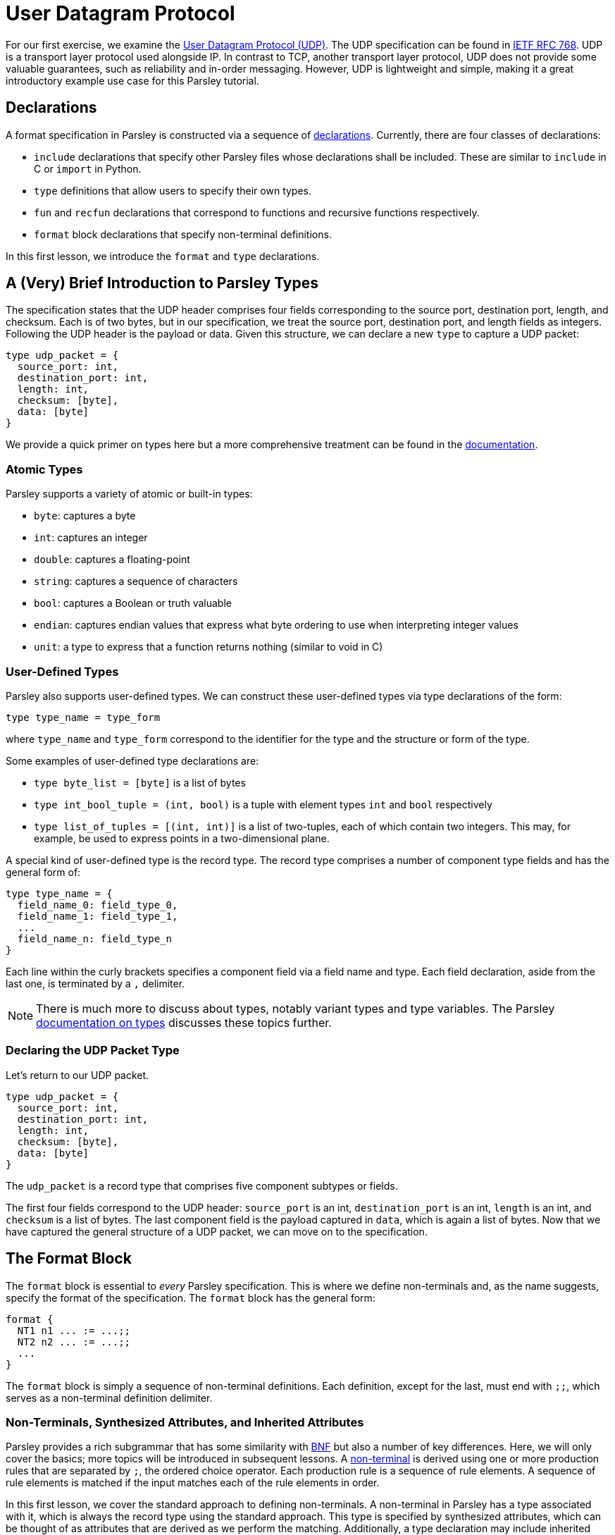// to-do:
// - briefly discuss built-in non-terminals like Byte and AsciiCharS
// - the Non-Terminals, Synthesized Attributes, and Inherited Attributions section may need examples
// - maybe add a simple exercise or two?


= User Datagram Protocol

For our first exercise, we examine the https://en.wikipedia.org/wiki/User_Datagram_Protocol[User Datagram Protocol (UDP)].
The UDP specification can be found in https://tools.ietf.org/html/rfc768[IETF RFC 768].
UDP is a transport layer protocol used alongside IP.
In contrast to TCP, another transport layer protocol, UDP does not provide some valuable guarantees, such as reliability and in-order messaging.
However, UDP is lightweight and simple, making it a great introductory example use case for this Parsley tutorial.

== Declarations

A format specification in Parsley is constructed via a sequence of <<../intro.adoc#structure-of-a-parsley-specification-file, declarations>>.
Currently, there are four classes of declarations:

- `include` declarations that specify other Parsley files whose declarations shall be included. These are similar to `include` in C or `import` in Python.
- `type` definitions that allow users to specify their own types.
- `fun` and `recfun` declarations that correspond to functions and recursive functions respectively.
- `format` block declarations that specify non-terminal definitions.

In this first lesson, we introduce the `format` and `type` declarations.

== A (Very) Brief Introduction to Parsley Types

The specification states that the UDP header comprises four fields corresponding to the source port, destination port, length, and checksum.
Each is of two bytes, but in our specification, we treat the source port, destination port, and length fields as integers.
Following the UDP header is the payload or data.
Given this structure, we can declare a new `type` to capture a UDP packet:

....
type udp_packet = {
  source_port: int,
  destination_port: int,
  length: int,
  checksum: [byte],
  data: [byte]
}
....

We provide a quick primer on types here but a more comprehensive treatment can be found in the <<../expressions.adoc#types, documentation>>.

=== Atomic Types

Parsley supports a variety of atomic or built-in types:

- `byte`: captures a byte
- `int`: captures an integer
- `double`: captures a floating-point
- `string`: captures a sequence of characters
- `bool`: captures a Boolean or truth valuable
- `endian`: captures endian values that express what byte ordering to use when interpreting integer values
- `unit`: a type to express that a function returns nothing (similar to void in C)

=== User-Defined Types

Parsley also supports user-defined types. We can construct these user-defined types via type declarations of the form:

....
type type_name = type_form
....

where `type_name` and `type_form` correspond to the identifier for the type and the structure or form of the type.

Some examples of user-defined type declarations are:

- `type byte_list = [byte]` is a list of bytes
- `type int_bool_tuple = (int, bool)` is a tuple with element types `int` and `bool` respectively
- `type list_of_tuples = [(int, int)]` is a list of two-tuples, each of which contain two integers. This may, for example, be used to express points in a two-dimensional plane.

A special kind of user-defined type is the record type.
The record type comprises a number of component type fields and has the general form of:

....
type type_name = {
  field_name_0: field_type_0,
  field_name_1: field_type_1,
  ...
  field_name_n: field_type_n
}
....

Each line within the curly brackets specifies a component field via a field name and type.
Each field declaration, aside from the last one, is terminated by a `,` delimiter.

NOTE: There is much more to discuss about types, notably variant types and type variables. The Parsley <<../expressions.adoc#types, documentation on types>> discusses these topics further.

=== Declaring the UDP Packet Type

Let's return to our UDP packet.

....
type udp_packet = {
  source_port: int,
  destination_port: int,
  length: int,
  checksum: [byte],
  data: [byte]
}
....

The `udp_packet` is a record type that comprises five component subtypes or fields.

The first four fields correspond to the UDP header: `source_port` is an int, `destination_port` is an int, `length` is an int, and `checksum` is a list of bytes.
The last component field is the payload captured in `data`, which is again a list of bytes.
Now that we have captured the general structure of a UDP packet, we can move on to the specification.

== The Format Block

The `format` block is essential to _every_ Parsley specification.
This is where we define non-terminals and, as the name suggests, specify the format of the specification.
The `format` block has the general form:

....
format {
  NT1 n1 ... := ...;;
  NT2 n2 ... := ...;;
  ...
}
....

The `format` block is simply a sequence of non-terminal definitions.
Each definition, except for the last, must end with `;;`, which serves as a non-terminal definition delimiter.

=== Non-Terminals, Synthesized Attributes, and Inherited Attributes

Parsley provides a rich subgrammar that has some similarity with https://en.wikipedia.org/wiki/Backus–Naur_form[BNF] but also a number of key differences.
Here, we will only cover the basics; more topics will be introduced in subsequent lessons.
A <<../grammar.adoc#defining-non-terminals, non-terminal>> is derived using one or more production rules that are separated by `;`, the ordered choice operator.
Each production rule is a sequence of rule elements.
A sequence of rule elements is matched if the input matches each of the rule elements in order.

In this first lesson, we cover the standard approach to defining non-terminals.
A non-terminal in Parsley has a type associated with it, which is always the record type using the standard approach.
This type is specified by synthesized attributes, which can be thought of as attributes that are derived as we perform the matching.
Additionally, a type declaration may include inherited attributes, which are attributes that are provided when the non-terminal is used in a rule element or invoked by a call from external application code.


NOTE: Parsley also supports an alternative approach for defining byte-vector--valued non-terminals, one which uses regular expressions. We shall cover this in a future lesson!

=== Working Through the UDP Packet Format

Now, let's work on developing a Parsley specification for a UDP packet:

....
format {
  UDPPacket udpp {u: udp_packet} := ...
}
....

We still have to fill in the details obviously, but this is a good start.
We have a non-terminal entitled `UDPPacket` that has the short name of `udpp`.
And it has the synthesized attribute `u` of type `udp_packet`, which we had defined earlier; synthesized attributes like these are specified within curly brackets.

NOTE: While the original specification does not explicitly require using the big-endian byte order,
the https://tools.ietf.org/html/rfc1700[Assigned Numbers RFC] specifies that Internet Protocols should be expressed in network byte order, i.e., big-endian byte order.
Hence, we follow this approach. However, If we had instead wished to pass in an endian value as an inherited attribute to UDPPacket, we would have written: `UDPPacket udpp (e: endian) {u: udp_packet} := ...`.

Now, let's work on the rule elements.
The UDP specification states the header comprises 2 bytes for the source port, 2 bytes for the destination port, 2 bytes (or a 16 bit integer) for the length, and 2 bytes for the checksum.
Thus, we have four identifiers (`source_port`, `destination_port`, `length`, `checksum`) to capture these parts of the header.
And, of course, we have `data` whose length is derived from the value matched by the `length` identifier.

....
format {
  UDPPacket udpp {u: udp_packet} :=
    source_port = UInt16<endian=endian::Big()>
    destination_port = UInt16<endian=endian::Big()>
    length = UInt16<endian=endian::Big()>
    checksum = (Byte^2)
    [length >= 8] // length field must be at least 8, the UDP header length
    data = (Byte^(length - 8)) // subtract 8 for the UDP header length
}
....

`UInt16 (endian: endian)` and `Byte` are built-in non-terminals that match a 16-bit unsigned integer and a byte respectively.
The identifiers `source_port`, `destination_port`, and `length` are assigned 16-bit unsigned integer values of the endianness `endian::Big()`.
The identifier `checksum` is assigned a two byte value by applying the `Byte` type in conjunction with the bounded repeat operator (`^`) with an operand of 2, indicating that two bytes should be matched.
A 16-bit unsigned integer of the endianness `endian::Big()` is assigned to the length identifier.

NOTE: The <<../stdlib.adoc#, Parsley Library Standard Documentation>> provides an in-depth discussion of built-in variant types, built-in non-terminals, and module operations.

Last, we must read in the data, but this requires ensuring the length value is reasonable.
We do this by imposing a constraint.

==== Constraints

A constraint is simply a parsing check.
More precisely, a constraint captures a Boolean-valued expression that determines whether or not to continue with the current production rule.
If the expression evaluates to a false Boolean value, then the constraint is not met and the production rule does not apply.
If, however, the constraint evaluates to a true Boolean value, then the constraint is met and we move on to the next rule element in the production rule.

In our UDP example, the constraint `[length >= 8]` does a check to ensure the `length` variable is assigned a value of at least `8`.
If it were assigned a value less than `8`, then we can immediately determine that the packet is malformed since the header itself is 8 bytes.

Finally, we determine the amount of data bytes to read by subtracting 8 (the header length) from the value captured by the `length` identifier.
Then, we read in those bytes by, once again, applying the bounded repeat operator to the `Byte` non-terminal with an operand of `length - 8`.

==== Action Blocks

All that is left is to assign values to the synthesized variables.
We do this via action blocks:

....
format {
  UDPPacket udpp {u: udp_packet} :=
    ...
    {
      udpp.u.source_port := source_port;
      udpp.u.destination_port := destination_port;
      udpp.u.length := length;
      udpp.u.checksum := checksum;
      udpp.u.data := data
    }
}
....


The assignment of values to the synthesized attributes is performed by the action block, which is delimited by `{` and `}`.
The `:=`  symbol in action blocks denote assignment.
Each assignment statement in an action block aside from the last must end with the `;` delimiter.
There are other uses for action blocks as well, and we will cover them in future lessons.

In our UDP example, `udpp` is the short name for the non-terminal we are working on.
`udpp.u` refers to the `udp_packet` record attached to the `udpp` non-terminal.
In a straightforward fashion, we are simply assigning the fields in the `udpp.u` record the values of the variables that we have obtained by reading the input earlier.

==== The Final Parsley File

Thus, we have our final Parsley file (`udp.ply`):

....
type udp_packet = {
  source_port: int,
  destination_port: int,
  length: int,
  checksum: [byte],
  data: [byte]
}

format {
  UDPPacket udpp {u: udp_packet} :=
    source_port = UInt16<endian=endian::Big()>
    destination_port = UInt16<endian=endian::Big()>
    length = UInt16<endian=endian::Big()>
    checksum = (Byte^2)
    [length >= 8] // length field must be at least 8, the UDP header length
    data = (Byte^(length - 8)) // subtract 8 for the UDP header length
    {
      udpp.u.source_port := source_port;
      udpp.u.destination_port := destination_port;
      udpp.u.length := length;
      udpp.u.checksum := checksum;
      udpp.u.data := data
    }
}
....

==== Comments

You may noticed that we have incorporated some comments in our final Parsley file.
Comments in Parsley begin with two forward slash characters (`//`).
Everything that follows the `//` delimiter until the following new line character is part of the comment.

==== Do We Need a `udp_packet` Type?

We had earlier declared a `udp_packet` type, which is used as a synthesized attribute in the UDPPacket non-terminal declaration.
Of course, we did not _have to_ define such a type.
Indeed, we could have instead supplied synthesized attributes corresponding to the type's member fields.
We have provided such an implementation in `udp_alt.ply` and also pasted the contents of such a file below.

....
format {
  UDPPacket udpp {source_port: int, destination_port: int, length: int,
                  checksum: [byte], data: [byte]} :=
    source_port = UInt16<endian=endian::Big()>
    destination_port = UInt16<endian=endian::Big()>
    length = UInt16<endian=endian::Big()>
    checksum = (Byte^2)
    [length >= 8] // length field must be at least 8, the UDP header length
    data = (Byte^(length - 8)) // subtract 8 for the UDP header length
    {
      udpp.source_port := source_port;
      udpp.destination_port := destination_port;
      udpp.length := length;
      udpp.checksum := checksum;
      udpp.data := data
    }
}
....

That said, there are numerous benefits to declaring and using a record type, e.g., modularization, code brevity, readability, and consequently improved security.
These benefits are especially pronounced in larger projects that make heavy use of the user-defined type.
In the next lesson, we will demonstrate how to use the `udp_packet` type when implementing a subset of IPv4.


[red]#Navigation:# <<overview.adoc#, &#8593; Tutorial Overview>> | <<ipv4.adoc#, &#8594; Next Lesson>> | <<../readme.adoc#, &#128196; Documentation>>
